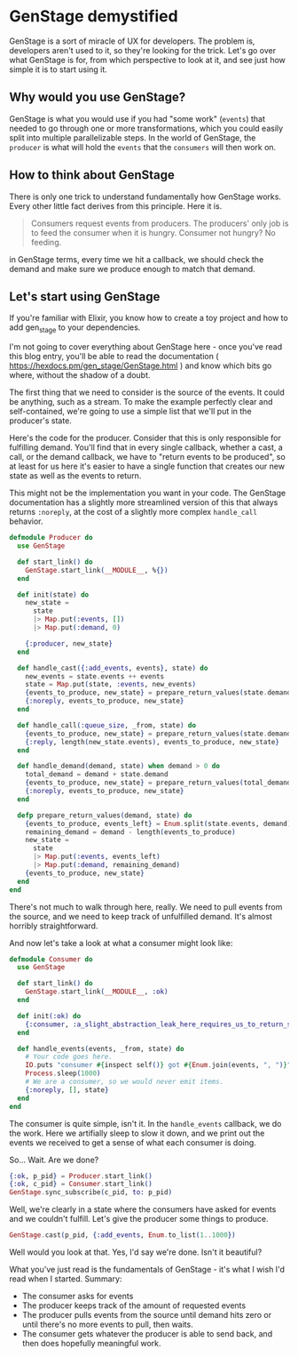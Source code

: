 * GenStage demystified
GenStage is a sort of miracle of UX for developers. The problem is, developers aren't used to it, so they're looking for the trick. Let's go over what GenStage is for, from which perspective to look at it, and see just how simple it is to start using it.
** Why would you use GenStage?
GenStage is what you would use if you had "some work" (=events=) that needed to go through one or more transformations, which you could easily split into multiple parallelizable steps.
In the world of GenStage, the =producer= is what will hold the =events= that the =consumers= will then work on.
** How to think about GenStage
There is only one trick to understand fundamentally how GenStage works. Every other little fact derives from this principle. Here it is.

#+BEGIN_QUOTE
Consumers request events from producers. The producers' only job is to feed the consumer when it is hungry. Consumer not hungry? No feeding.
#+END_QUOTE

in GenStage terms, every time we hit a callback, we should check the demand and make sure we produce enough to match that demand.
** Let's start using GenStage
If you're familiar with Elixir, you know how to create a toy project and how to add gen_stage to your dependencies.

I'm not going to cover everything about GenStage here - once you've read this blog entry, you'll be able to read the documentation ( https://hexdocs.pm/gen_stage/GenStage.html ) and know which bits go where, without the shadow of a doubt.

The first thing that we need to consider is the source of the events. It could be anything, such as a stream. To make the example perfectly clear and self-contained, we're going to use a simple list that we'll put in the producer's state.

Here's the code for the producer. Consider that this is only responsible for fulfilling demand. You'll find that in every single callback, whether a cast, a call, or the demand callback, we have to "return events to be produced", so at least for us here it's easier to have a single function that creates our new state as well as the events to return.

This might not be the implementation you want in your code. The GenStage documentation has a slightly more streamlined version of this that always returns =:noreply=, at the cost of a slightly more complex =handle_call= behavior.

#+BEGIN_SRC elixir
defmodule Producer do
  use GenStage

  def start_link() do
    GenStage.start_link(__MODULE__, %{})
  end

  def init(state) do
    new_state =
      state
      |> Map.put(:events, [])
      |> Map.put(:demand, 0)

    {:producer, new_state}
  end

  def handle_cast({:add_events, events}, state) do
    new_events = state.events ++ events
    state = Map.put(state, :events, new_events)
    {events_to_produce, new_state} = prepare_return_values(state.demand, state)
    {:noreply, events_to_produce, new_state}
  end

  def handle_call(:queue_size, _from, state) do
    {events_to_produce, new_state} = prepare_return_values(state.demand, state)
    {:reply, length(new_state.events), events_to_produce, new_state}
  end

  def handle_demand(demand, state) when demand > 0 do
    total_demand = demand + state.demand
    {events_to_produce, new_state} = prepare_return_values(total_demand, state)
    {:noreply, events_to_produce, new_state}
  end

  defp prepare_return_values(demand, state) do
    {events_to_produce, events_left} = Enum.split(state.events, demand)
    remaining_demand = demand - length(events_to_produce)
    new_state =
      state
      |> Map.put(:events, events_left)
      |> Map.put(:demand, remaining_demand)
    {events_to_produce, new_state}
  end
end
#+END_SRC

There's not much to walk through here, really. We need to pull events from the source, and we need to keep track of unfulfilled demand. It's almost horribly straightforward.

And now let's take a look at what a consumer might look like:

#+BEGIN_SRC elixir
defmodule Consumer do
  use GenStage

  def start_link() do
    GenStage.start_link(__MODULE__, :ok)
  end

  def init(:ok) do
    {:consumer, :a_slight_abstraction_leak_here_requires_us_to_return_something}
  end

  def handle_events(events, _from, state) do
    # Your code goes here.
    IO.puts "consumer #{inspect self()} got #{Enum.join(events, ", ")}"
    Process.sleep(1000)
    # We are a consumer, so we would never emit items.
    {:noreply, [], state}
  end
end
#+END_SRC

The consumer is quite simple, isn't it. In the =handle_events= callback, we do the work. Here we artifially sleep to slow it down, and we print out the events we received to get a sense of what each consumer is doing.

So... Wait. Are we done?

#+BEGIN_SRC elixir
{:ok, p_pid} = Producer.start_link()
{:ok, c_pid} = Consumer.start_link()
GenStage.sync_subscribe(c_pid, to: p_pid)
#+END_SRC

Well, we're clearly in a state where the consumers have asked for events and we couldn't fulfill. Let's give the producer some things to produce.

#+BEGIN_SRC elixir
GenStage.cast(p_pid, {:add_events, Enum.to_list(1..1000})
#+END_SRC


Well would you look at that. Yes, I'd say we're done. Isn't it beautiful?

What you've just read is the fundamentals of GenStage - it's what I wish I'd read when I started. Summary:

- The consumer asks for events
- The producer keeps track of the amount of requested events
- The producer pulls events from the source until demand hits zero or until there's no more events to pull, then waits.
- The consumer gets whatever the producer is able to send back, and then does hopefully meaningful work.
